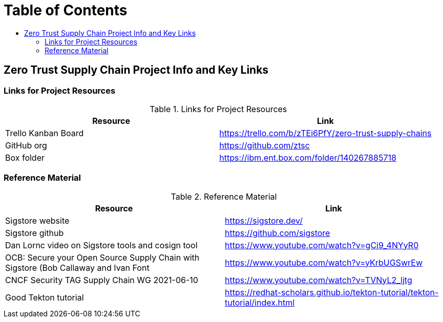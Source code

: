 = Table of Contents
:toc:
:toc-title: 

== Zero Trust Supply Chain Project Info and Key Links

=== Links for Project Resources

.Links for Project Resources
[options="header,footer"]
|=======================
|Resource|Link
|Trello Kanban Board| https://trello.com/b/zTEi6PfY/zero-trust-supply-chains
|GitHub org| https://github.com/ztsc
|Box folder| https://ibm.ent.box.com/folder/140267885718
|=======================

=== Reference Material

.Reference Material
[options="header,footer"]
|=======================
|Resource|Link
|Sigstore website| https://sigstore.dev/
|Sigstore github| https://github.com/sigstore
|Dan Lornc video on Sigstore tools and cosign tool | https://www.youtube.com/watch?v=gCi9_4NYyR0
|OCB: Secure your Open Source Supply Chain with Sigstore (Bob Callaway and Ivan Font | https://www.youtube.com/watch?v=yKrbUGSwrEw
|CNCF Security TAG Supply Chain WG 2021-06-10 | https://www.youtube.com/watch?v=TVNyL2_ljtg
|Good Tekton tutorial | https://redhat-scholars.github.io/tekton-tutorial/tekton-tutorial/index.html
|=======================
